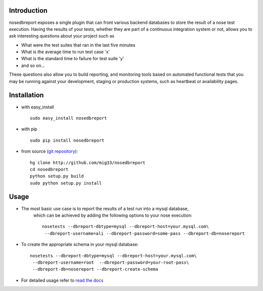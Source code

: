 .. _git repository: http://github.com/mig33/nosedbreport
.. _read the docs: http://nosedbreport.readthedocs.org/en/latest/

Introduction
============
nosedbreport exposes a single plugin that can front various backend databases to store
the result of a nose test execution. Having the results of your tests, whether they are part
of a continuous integration system or not, allows you to ask interesting questions about
your project such as

* What were the test suites that ran in the last five minutes
* What is the average time to run test case 'x' 
* What is the standard time to failure for test suite 'y'
* and so on...
 
These questions also allow you to build reporting, and monitoring tools based on automated
functional tests that you may be running against your development, staging or production
systems, such as heartbeat or availability pages.

Installation
============
* with easy_install ::
   
    sudo easy_install nosedbreport

* with pip ::
    
    sudo pip install nosedbreport

* from source (`git repository`_)::

    hg clone http://github.com/mig33/nosedbreport
    cd nosedbreport
    python setup.py build
    sudo python setup.py install

.. image:: https://secure.travis-ci.org/mig33/nosedbreport.png?branch=master
    :target: https://travis-ci.org/#!/mig33/nosedbreport

Usage
=====
* The most basic use case is to report the results of a test run into a mysql database,
   which can be achieved by adding the following options to your nose execution::

	nosetests --dbreport-dbtype=mysql --dbreport-host=your.mysql.com\
	 --dbreport-username=ali --dbreport-password=some-pass --dbreport-db=nosereport
 
* To create the appropriate schema in your mysql database::

    nosetests --dbreport-dbtype=mysql --dbreport-host=your.mysql.com\
     --dbreport-username=root  --dbreport-password=your-root-pass\
     --dbreport-db=nosereport --dbreport-create-schema

* For detailed usage refer to `read the docs`_

